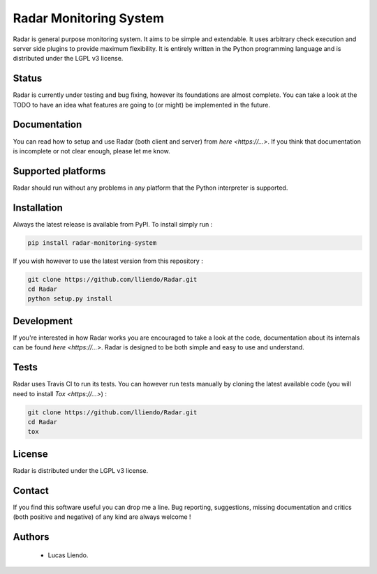 
Radar Monitoring System
=======================

Radar is general purpose monitoring system. It aims to be simple and extendable.
It uses arbitrary check execution and server side plugins to provide maximum
flexibility. It is entirely written in the Python programming language and is
distributed under the LGPL v3 license.


Status
------

Radar is currently under testing and bug fixing, however its foundations are
almost complete. You can take a look at the TODO to have an idea what features
are going to (or might) be implemented in the future.


Documentation
-------------

You can read how to setup and use Radar (both client and server) from `here <https://...>`.
If you think that documentation is incomplete or not clear enough, please let
me know.


Supported platforms
-------------------

Radar should run without any problems in any platform that the Python
interpreter is supported.


Installation
------------

Always the latest release is available from PyPI. To install simply run :

.. code-block:: bash

    pip install radar-monitoring-system

If you wish however to use the latest version from this repository :

.. code-block:: bash

    git clone https://github.com/lliendo/Radar.git
    cd Radar
    python setup.py install


Development
-----------

If you're interested in how Radar works you are encouraged to take a look at
the code, documentation about its internals can be found `here <https://...>`.
Radar is designed to be both simple and easy to use and understand.


Tests
-----

Radar uses Travis CI to run its tests. You can however run tests manually by
cloning the latest available code (you will need to install `Tox <https://...>`) :

.. code-block:: bash

    git clone https://github.com/lliendo/Radar.git
    cd Radar
    tox


License
-------

Radar is distributed under the LGPL v3 license.


Contact
-------

If you find this software useful you can drop me a line. Bug reporting,
suggestions, missing documentation and critics (both positive and negative)
of any kind are always welcome !


Authors
-------

    * Lucas Liendo.
